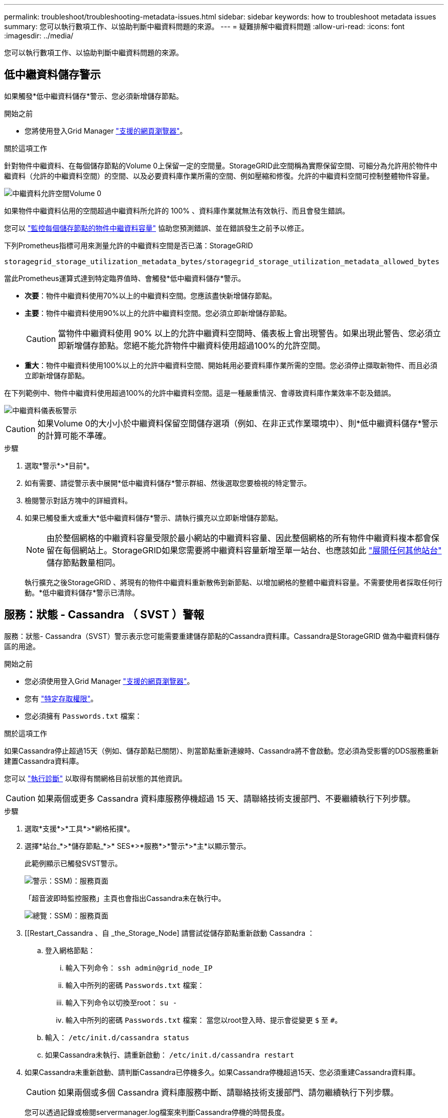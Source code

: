 ---
permalink: troubleshoot/troubleshooting-metadata-issues.html 
sidebar: sidebar 
keywords: how to troubleshoot metadata issues 
summary: 您可以執行數項工作、以協助判斷中繼資料問題的來源。 
---
= 疑難排解中繼資料問題
:allow-uri-read: 
:icons: font
:imagesdir: ../media/


[role="lead"]
您可以執行數項工作、以協助判斷中繼資料問題的來源。



== 低中繼資料儲存警示

如果觸發*低中繼資料儲存*警示、您必須新增儲存節點。

.開始之前
* 您將使用登入Grid Manager link:../admin/web-browser-requirements.html["支援的網頁瀏覽器"]。


.關於這項工作
針對物件中繼資料、在每個儲存節點的Volume 0上保留一定的空間量。StorageGRID此空間稱為實際保留空間、可細分為允許用於物件中繼資料（允許的中繼資料空間）的空間、以及必要資料庫作業所需的空間、例如壓縮和修復。允許的中繼資料空間可控制整體物件容量。

image::../media/metadata_allowed_space_volume_0.png[中繼資料允許空間Volume 0]

如果物件中繼資料佔用的空間超過中繼資料所允許的 100% 、資料庫作業就無法有效執行、而且會發生錯誤。

您可以 link:../monitor/monitoring-storage-capacity.html#monitor-object-metadata-capacity-for-each-storage-node["監控每個儲存節點的物件中繼資料容量"] 協助您預測錯誤、並在錯誤發生之前予以修正。

下列Prometheus指標可用來測量允許的中繼資料空間是否已滿：StorageGRID

[listing]
----
storagegrid_storage_utilization_metadata_bytes/storagegrid_storage_utilization_metadata_allowed_bytes
----
當此Prometheus運算式達到特定臨界值時、會觸發*低中繼資料儲存*警示。

* *次要*：物件中繼資料使用70%以上的中繼資料空間。您應該盡快新增儲存節點。
* *主要*：物件中繼資料使用90%以上的允許中繼資料空間。您必須立即新增儲存節點。
+

CAUTION: 當物件中繼資料使用 90% 以上的允許中繼資料空間時、儀表板上會出現警告。如果出現此警告、您必須立即新增儲存節點。您絕不能允許物件中繼資料使用超過100%的允許空間。

* *重大*：物件中繼資料使用100%以上的允許中繼資料空間、開始耗用必要資料庫作業所需的空間。您必須停止擷取新物件、而且必須立即新增儲存節點。


在下列範例中、物件中繼資料使用超過100%的允許中繼資料空間。這是一種嚴重情況、會導致資料庫作業效率不彰及錯誤。

image::../media/cdlp_dashboard_alarm.gif[中繼資料儀表板警示]


CAUTION: 如果Volume 0的大小小於中繼資料保留空間儲存選項（例如、在非正式作業環境中）、則*低中繼資料儲存*警示的計算可能不準確。

.步驟
. 選取*警示*>*目前*。
. 如有需要、請從警示表中展開*低中繼資料儲存*警示群組、然後選取您要檢視的特定警示。
. 檢閱警示對話方塊中的詳細資料。
. 如果已觸發重大或重大*低中繼資料儲存*警示、請執行擴充以立即新增儲存節點。
+

NOTE: 由於整個網格的中繼資料容量受限於最小網站的中繼資料容量、因此整個網格的所有物件中繼資料複本都會保留在每個網站上。StorageGRID如果您需要將中繼資料容量新增至單一站台、也應該如此 link:../expand/adding-grid-nodes-to-existing-site-or-adding-new-site.html["展開任何其他站台"] 儲存節點數量相同。

+
執行擴充之後StorageGRID 、將現有的物件中繼資料重新散佈到新節點、以增加網格的整體中繼資料容量。不需要使用者採取任何行動。*低中繼資料儲存*警示已清除。





== 服務：狀態 - Cassandra （ SVST ）警報

服務：狀態- Cassandra（SVST）警示表示您可能需要重建儲存節點的Cassandra資料庫。Cassandra是StorageGRID 做為中繼資料儲存區的用途。

.開始之前
* 您必須使用登入Grid Manager link:../admin/web-browser-requirements.html["支援的網頁瀏覽器"]。
* 您有 link:../admin/admin-group-permissions.html["特定存取權限"]。
* 您必須擁有 `Passwords.txt` 檔案：


.關於這項工作
如果Cassandra停止超過15天（例如、儲存節點已關閉）、則當節點重新連線時、Cassandra將不會啟動。您必須為受影響的DDS服務重新建置Cassandra資料庫。

您可以 link:../monitor/running-diagnostics.html["執行診斷"] 以取得有關網格目前狀態的其他資訊。


CAUTION: 如果兩個或更多 Cassandra 資料庫服務停機超過 15 天、請聯絡技術支援部門、不要繼續執行下列步驟。

.步驟
. 選取*支援*>*工具*>*網格拓撲*。
. 選擇*站台_*>*儲存節點_*>* SES*>*服務*>*警示*>*主*以顯示警示。
+
此範例顯示已觸發SVST警示。

+
image::../media/svst_alarm.gif[警示：SSM)：服務頁面]

+
「超音波即時監控服務」主頁也會指出Cassandra未在執行中。

+
image::../media/cassandra_not_running.gif[總覽：SSM)：服務頁面]

. [[Restart_Cassandra 、自 _the_Storage_Node] 請嘗試從儲存節點重新啟動 Cassandra ：
+
.. 登入網格節點：
+
... 輸入下列命令： `ssh admin@grid_node_IP`
... 輸入中所列的密碼 `Passwords.txt` 檔案：
... 輸入下列命令以切換至root： `su -`
... 輸入中所列的密碼 `Passwords.txt` 檔案：
當您以root登入時、提示會從變更 `$` 至 `#`。


.. 輸入： `/etc/init.d/cassandra status`
.. 如果Cassandra未執行、請重新啟動： `/etc/init.d/cassandra restart`


. 如果Cassandra未重新啟動、請判斷Cassandra已停機多久。如果Cassandra停機超過15天、您必須重建Cassandra資料庫。
+

CAUTION: 如果兩個或多個 Cassandra 資料庫服務中斷、請聯絡技術支援部門、請勿繼續執行下列步驟。

+
您可以透過記錄或檢閱servermanager.log檔案來判斷Cassandra停機的時間長度。

. 若要記錄Cassandra：
+
.. 選取*支援*>*工具*>*網格拓撲*。然後選擇*站台_*>*儲存節點_*>* SUS*>*服務*>*報告*>*圖表*。
.. 選擇*屬性*>*服務：狀態- Cassandra *。
.. 若為*開始日期*、請輸入至少比目前日期早16天的日期。若為*結束日期*、請輸入目前日期。
.. 按一下 * 更新 * 。
.. 如果圖表顯示Cassandra停機超過15天、請重建Cassandra資料庫。
+
下圖範例顯示Cassandra已停機至少17天。

+
image::../media/cassandra_not_running_chart.png[總覽：SSM)：服務頁面]



. 若要檢閱儲存節點上的servermanager.log檔案：
+
.. 登入網格節點：
+
... 輸入下列命令： `ssh admin@grid_node_IP`
... 輸入中所列的密碼 `Passwords.txt` 檔案：
... 輸入下列命令以切換至root： `su -`
... 輸入中所列的密碼 `Passwords.txt` 檔案：
當您以root登入時、提示會從變更 `$` 至 `#`。


.. 輸入： `cat /var/local/log/servermanager.log`
+
隨即顯示servermanager.log檔案的內容。

+
如果Cassandra停機超過15天、servermanager.log檔案會顯示下列訊息：

+
[listing]
----
"2014-08-14 21:01:35 +0000 | cassandra | cassandra not
started because it has been offline for longer than
its 15 day grace period - rebuild cassandra
----
.. 請確認此訊息的時間戳記是您依照步驟指示嘗試重新啟動Cassandra的時間 <<restart_Cassandra_from_the_Storage_Node,從儲存節點重新啟動Cassandra>>。
+
Cassandra可以有多個項目；您必須找出最近的項目。

.. 如果Cassandra停機超過15天、您必須重建Cassandra資料庫。
+
如需相關指示、請參閱 link:../maintain/recovering-storage-node-that-has-been-down-more-than-15-days.html["將儲存節點還原至停機時間超過15天"]。

.. 如果在 Cassandra 重建後仍未清除警報、請聯絡技術支援部門。






== Cassandra 記憶體不足錯誤（ SMTT 警報）

當Cassandra資料庫發生記憶體不足錯誤時、會觸發「事件總數」（SMT）警示。如果發生此錯誤、請聯絡技術支援部門以解決此問題。

.關於這項工作
如果Cassandra資料庫發生記憶體不足錯誤、就會建立堆傾印、觸發「事件總數（SMT）」警示、而Cassandra堆積記憶體不足錯誤數則遞增1。

.步驟
. 若要檢視事件、請選取*支援*>*工具*>*網格拓撲*>*組態*。
. 確認Cassandra堆積記憶體不足錯誤數為1或更高。
+
您可以 link:../monitor/running-diagnostics.html["執行診斷"] 以取得有關網格目前狀態的其他資訊。

. 前往 `/var/local/core/`、壓縮 `Cassandra.hprof` 歸檔、然後傳送給技術支援部門。
. 備份 `Cassandra.hprof` 檔案、然後將其從刪除 `/var/local/core/ directory`。
+
此檔案最大可達24 GB、因此您應該將其移除以釋放空間。

. 問題解決後、選取「 Cassandra 堆積記憶體不足錯誤」數的 * 重設 * 核取方塊。然後選取*套用變更*。
+

NOTE: 若要重設事件計數、您必須擁有 Grid 拓撲頁面組態權限。


